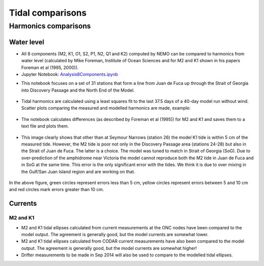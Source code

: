 Tidal comparisons
===========================================


Harmonics comparisons
-------------------------------------------

Water level
************

* All 8 components (M2, K1, O1, S2, P1, N2, Q1 and K2) computed by NEMO can be compared to harmonics from water level (calculated by Mike Foreman, Institute of Ocean Sciences and for M2 and K1 shown in his papers Foreman et al (1995, 2000)).

* Jupyter Notebook: `Analysis8Components.ipynb`_

.. _Analysis8Components.ipynb: http://nbviewer.ipython.org/urls/bitbucket.org/salishsea/analysis/raw/tip/compare_tides/Analysis8Components.ipynb

* This notebook focuses on a set of 31 stations that form a line from Juan de Fuca up through the Strait of Georgia into Discovery Passage and the North End of the Model.

.. _Station_map-image:

.. figure:: Station_map.png

* Tidal harmonics are calculated using a least squares fit to the last 37.5 days of a 40-day model run without wind.  Scatter plots comparing the measured and modelled harmonics are made, example:

.. _K1scatter-image:

.. figure:: K1scatter.png

* The notebook calculates differences (as described by Foreman et al (1995)) for M2 and K1 and saves them to a text file and plots them.

.. _fit-image:

.. figure:: fit.png

* This image clearly shows that other than at Seymour Narrows (station 26) the model K1 tide is within 5 cm of the measured tide.  However, the M2 tide is poor not only in the Discovery Passage area (stations 24-28) but also in the Strait of Juan de Fuca.  The latter is a choice.  The model was tuned to match in Strait of Georgia (SoG).  Due to over-prediction of the amphidrome near Victoria the model cannot reproduce both the M2 tide in Juan de Fuca and in SoG at the same time.  This error is the only significant error with the tides.  We think it is due to over mixing in the Gulf/San Juan Island region and are working on that.

.. _alltidecomparison:

.. figure:: alltidecomparison.png

In the above figure, green circles represent errors less than 5 cm, yellow circles represent errors between 5 and 10 cm and red circles mark errors greater than 10 cm.


Currents
************

M2 and K1
+++++++++++++++++++

* M2 and K1 tidal ellipses calculated from current measurements at the ONC nodes have been compared to the model output.  The agreement is generally good, but the model currents are somewhat lower.

* M2 and K1 tidal ellipses calculated from CODAR current measurements have also been compared to the model output.  The agreement is generally good, but the model currents are somewhat higher!

* Drifter measurements to be made in Sep 2014 will also be used to compare to the modelled tidal ellipses.




